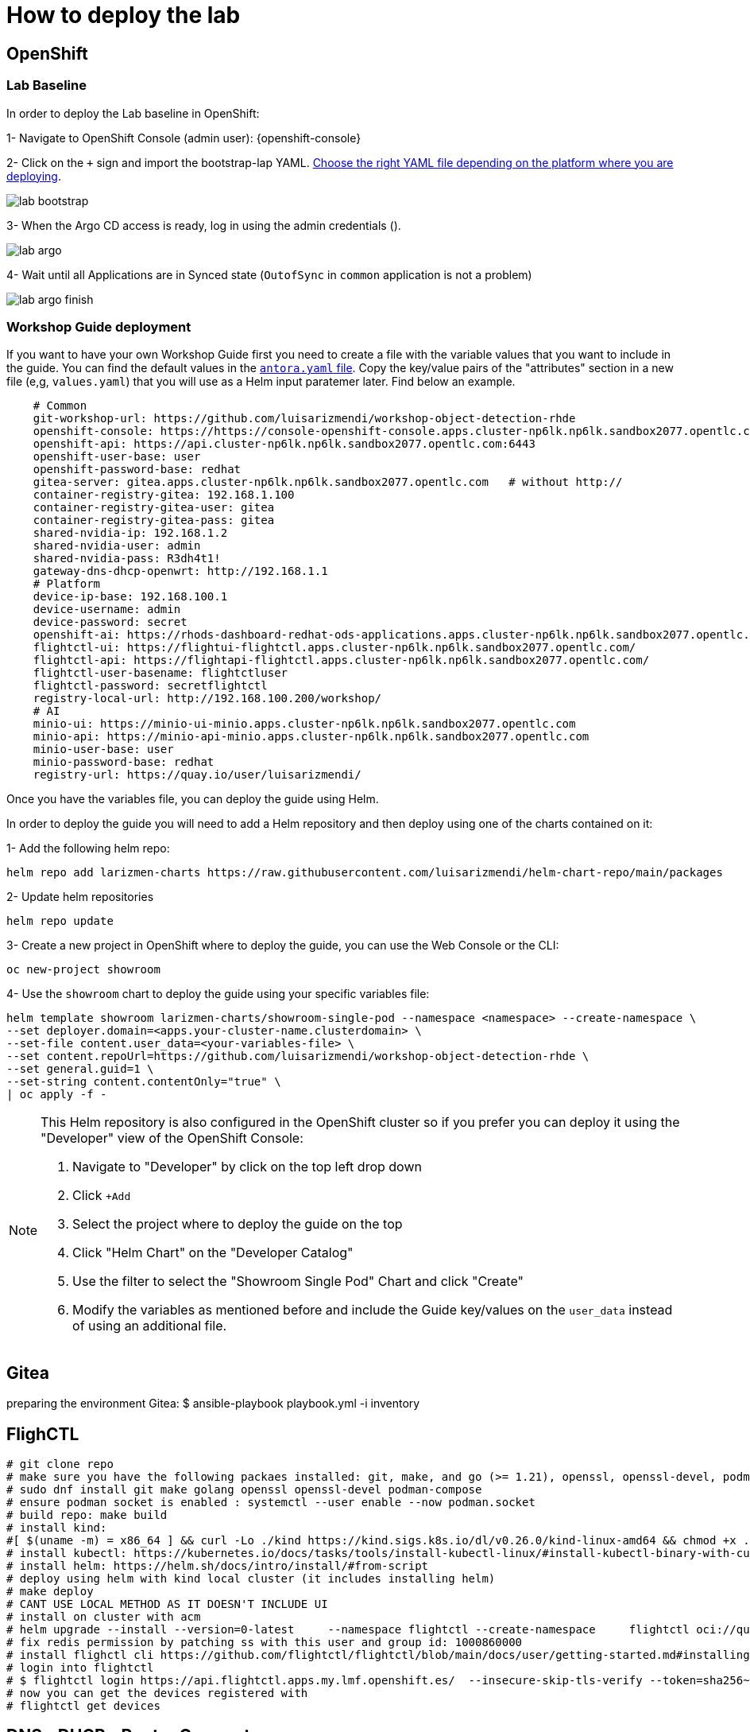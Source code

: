 = How to deploy the lab

== OpenShift

=== Lab Baseline

In order to deploy the Lab baseline in OpenShift:

[example]
====

1- Navigate to OpenShift Console (admin user): {openshift-console}

2- Click on the `+` sign and import the bootstrap-lap YAML. https://github.com/luisarizmendi/workshop-object-detection-rhde/tree/main/deployment/openshift/bootstrap-lab[Choose the right YAML file depending on the platform where you are deploying].

image::lab-bootstrap.png[]

3- When the Argo CD access is ready, log in using the admin credentials ().

image::lab-argo.png[]

4- Wait until all Applications are in Synced state (`OutofSync` in `common` application is not a problem)

image::lab-argo-finish.png[]
====


=== Workshop Guide deployment

If you want to have your own Workshop Guide first you need to create a file with the variable values that you want to include in the guide. You can find the default values in the https://github.com/luisarizmendi/workshop-object-detection-rhde/blob/main/content/antora.yml[`antora.yaml` file]. Copy the key/value pairs of the "attributes" section in a new file (e,g, `values.yaml`) that you will use as a Helm input paratemer later. Find below an example.

----
    # Common
    git-workshop-url: https://github.com/luisarizmendi/workshop-object-detection-rhde
    openshift-console: https://https://console-openshift-console.apps.cluster-np6lk.np6lk.sandbox2077.opentlc.com/
    openshift-api: https://api.cluster-np6lk.np6lk.sandbox2077.opentlc.com:6443
    openshift-user-base: user
    openshift-password-base: redhat
    gitea-server: gitea.apps.cluster-np6lk.np6lk.sandbox2077.opentlc.com   # without http://
    container-registry-gitea: 192.168.1.100
    container-registry-gitea-user: gitea
    container-registry-gitea-pass: gitea
    shared-nvidia-ip: 192.168.1.2
    shared-nvidia-user: admin
    shared-nvidia-pass: R3dh4t1!
    gateway-dns-dhcp-openwrt: http://192.168.1.1
    # Platform
    device-ip-base: 192.168.100.1
    device-username: admin
    device-password: secret
    openshift-ai: https://rhods-dashboard-redhat-ods-applications.apps.cluster-np6lk.np6lk.sandbox2077.opentlc.com/
    flightctl-ui: https://flightui-flightctl.apps.cluster-np6lk.np6lk.sandbox2077.opentlc.com/
    flightctl-api: https://flightapi-flightctl.apps.cluster-np6lk.np6lk.sandbox2077.opentlc.com/
    flightctl-user-basename: flightctluser
    flightctl-password: secretflightctl
    registry-local-url: http://192.168.100.200/workshop/
    # AI
    minio-ui: https://minio-ui-minio.apps.cluster-np6lk.np6lk.sandbox2077.opentlc.com
    minio-api: https://minio-api-minio.apps.cluster-np6lk.np6lk.sandbox2077.opentlc.com
    minio-user-base: user
    minio-password-base: redhat
    registry-url: https://quay.io/user/luisarizmendi/
----


Once you have the variables file, you can deploy the guide using Helm.


[example]
====
In order to deploy the guide you will need to add a Helm repository and then deploy using one of the charts contained on it:

1- Add the following helm repo:

----
helm repo add larizmen-charts https://raw.githubusercontent.com/luisarizmendi/helm-chart-repo/main/packages
----

2- Update helm repositories 

----
helm repo update
----


3- Create a new project in OpenShift where to deploy the guide, you can use the Web Console or the CLI:

----
oc new-project showroom
----


4- Use the `showroom` chart to deploy the guide using your specific variables file:

----
helm template showroom larizmen-charts/showroom-single-pod --namespace <namespace> --create-namespace \
--set deployer.domain=<apps.your-cluster-name.clusterdomain> \
--set-file content.user_data=<your-variables-file> \
--set content.repoUrl=https://github.com/luisarizmendi/workshop-object-detection-rhde \
--set general.guid=1 \
--set-string content.contentOnly="true" \
| oc apply -f -
----

====


[NOTE]
====
This Helm repository is also configured in the OpenShift cluster so if you prefer you can deploy it using the "Developer" view of the OpenShift Console:

1. Navigate to "Developer" by click on the top left drop down

2. Click `+Add`

3. Select the project where to deploy the guide on the top 

4. Click "Helm Chart" on the "Developer Catalog"

5. Use the filter to select the "Showroom Single Pod" Chart and click "Create"

6. Modify the variables as mentioned before and include the Guide key/values on the `user_data` instead of using an additional file.
====

== Gitea
preparing the environment Gitea:
$ ansible-playbook playbook.yml -i inventory 

== FlighCTL

  # git clone repo
  # make sure you have the following packaes installed: git, make, and go (>= 1.21), openssl, openssl-devel, podman-compose
  # sudo dnf install git make golang openssl openssl-devel podman-compose
  # ensure podman socket is enabled : systemctl --user enable --now podman.socket
  # build repo: make build
  # install kind:
  #[ $(uname -m) = x86_64 ] && curl -Lo ./kind https://kind.sigs.k8s.io/dl/v0.26.0/kind-linux-amd64 && chmod +x ./kind && sudo mv ./kind /usr/local/bin/kind
  # install kubectl: https://kubernetes.io/docs/tasks/tools/install-kubectl-linux/#install-kubectl-binary-with-curl-on-linux
  # install helm: https://helm.sh/docs/intro/install/#from-script
  # deploy using helm with kind local cluster (it includes installing helm)
  # make deploy
  # CANT USE LOCAL METHOD AS IT DOESN'T INCLUDE UI
  # install on cluster with acm
  # helm upgrade --install --version=0-latest     --namespace flightctl --create-namespace     flightctl oci://quay.io/flightctl/charts/flightctl     --values content/modules/ROOT/pages/scripts/environment/values.yaml
  # fix redis permission by patching ss with this user and group id: 1000860000
  # install flighctl cli https://github.com/flightctl/flightctl/blob/main/docs/user/getting-started.md#installing-the-flight-control-cli
  # login into flightctl
  # $ flightctl login https://api.flightctl.apps.my.lmf.openshift.es/  --insecure-skip-tls-verify --token=sha256~CGM1m_RbqBqS1bbNdakdGVRU6-2aRZlwzlexZLpVQ3Y
  # now you can get the devices registered with
  # flightctl get devices

== DNS - DHCP - Router Openwrt
using this guide https://openwrt.org/docs/guide-user/installation/openwrt_x86 I'll reuse a device at home






